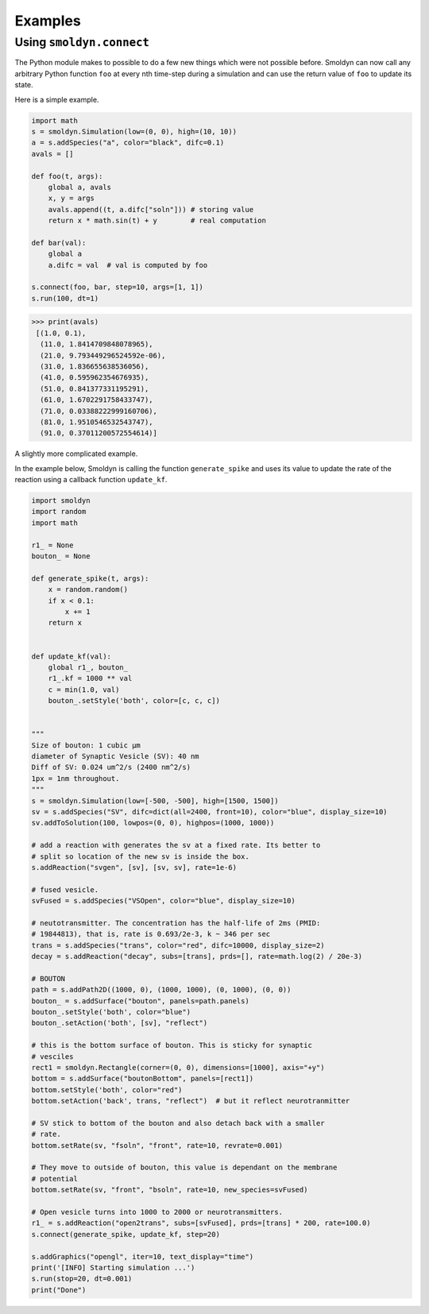 Examples
********


Using ``smoldyn.connect``
---------------------------

The Python module makes to possible to do a few new things which were not
possible before.  Smoldyn can now call any arbitrary Python function ``foo`` at
every nth time-step during a simulation and can use the return value of ``foo``
to update its state.

Here is a simple example.

.. code-block:: python

    import math
    s = smoldyn.Simulation(low=(0, 0), high=(10, 10))
    a = s.addSpecies("a", color="black", difc=0.1)
    avals = []

    def foo(t, args):
        global a, avals
        x, y = args
        avals.append((t, a.difc["soln"])) # storing value 
        return x * math.sin(t) + y        # real computation

    def bar(val):
        global a
        a.difc = val  # val is computed by foo

    s.connect(foo, bar, step=10, args=[1, 1])
    s.run(100, dt=1)


.. code-block:: python

   >>> print(avals)
    [(1.0, 0.1),
     (11.0, 1.8414709848078965),
     (21.0, 9.793449296524592e-06),
     (31.0, 1.836655638536056),
     (41.0, 0.595962354676935),
     (51.0, 0.841377331195291),
     (61.0, 1.6702291758433747),
     (71.0, 0.03388222999160706),
     (81.0, 1.9510546532543747),
     (91.0, 0.37011200572554614)]


A slightly more complicated example.

In the example below, Smoldyn is calling the function ``generate_spike`` and
uses its value to update the rate of the reaction using a callback function
``update_kf``.


.. code-block:: python

    import smoldyn
    import random
    import math

    r1_ = None
    bouton_ = None

    def generate_spike(t, args):
        x = random.random()
        if x < 0.1:
            x += 1
        return x


    def update_kf(val):
        global r1_, bouton_
        r1_.kf = 1000 ** val
        c = min(1.0, val)
        bouton_.setStyle('both', color=[c, c, c])


    """
    Size of bouton: 1 cubic µm
    diameter of Synaptic Vesicle (SV): 40 nm
    Diff of SV: 0.024 um^2/s (2400 nm^2/s)
    1px = 1nm throughout.
    """
    s = smoldyn.Simulation(low=[-500, -500], high=[1500, 1500])
    sv = s.addSpecies("SV", difc=dict(all=2400, front=10), color="blue", display_size=10)
    sv.addToSolution(100, lowpos=(0, 0), highpos=(1000, 1000))

    # add a reaction with generates the sv at a fixed rate. Its better to
    # split so location of the new sv is inside the box.
    s.addReaction("svgen", [sv], [sv, sv], rate=1e-6)

    # fused vesicle.
    svFused = s.addSpecies("VSOpen", color="blue", display_size=10)

    # neutotransmitter. The concentration has the half-life of 2ms (PMID:
    # 19844813), that is, rate is 0.693/2e-3, k ~ 346 per sec
    trans = s.addSpecies("trans", color="red", difc=10000, display_size=2)
    decay = s.addReaction("decay", subs=[trans], prds=[], rate=math.log(2) / 20e-3)

    # BOUTON
    path = s.addPath2D((1000, 0), (1000, 1000), (0, 1000), (0, 0))
    bouton_ = s.addSurface("bouton", panels=path.panels)
    bouton_.setStyle('both', color="blue")
    bouton_.setAction('both', [sv], "reflect")

    # this is the bottom surface of bouton. This is sticky for synaptic
    # vesciles
    rect1 = smoldyn.Rectangle(corner=(0, 0), dimensions=[1000], axis="+y")
    bottom = s.addSurface("boutonBottom", panels=[rect1])
    bottom.setStyle('both', color="red")
    bottom.setAction('back', trans, "reflect")  # but it reflect neurotranmitter

    # SV stick to bottom of the bouton and also detach back with a smaller
    # rate.
    bottom.setRate(sv, "fsoln", "front", rate=10, revrate=0.001)

    # They move to outside of bouton, this value is dependant on the membrane
    # potential
    bottom.setRate(sv, "front", "bsoln", rate=10, new_species=svFused)

    # Open vesicle turns into 1000 to 2000 or neurotransmitters.
    r1_ = s.addReaction("open2trans", subs=[svFused], prds=[trans] * 200, rate=100.0)
    s.connect(generate_spike, update_kf, step=20)

    s.addGraphics("opengl", iter=10, text_display="time")
    print('[INFO] Starting simulation ...')
    s.run(stop=20, dt=0.001)
    print("Done")



